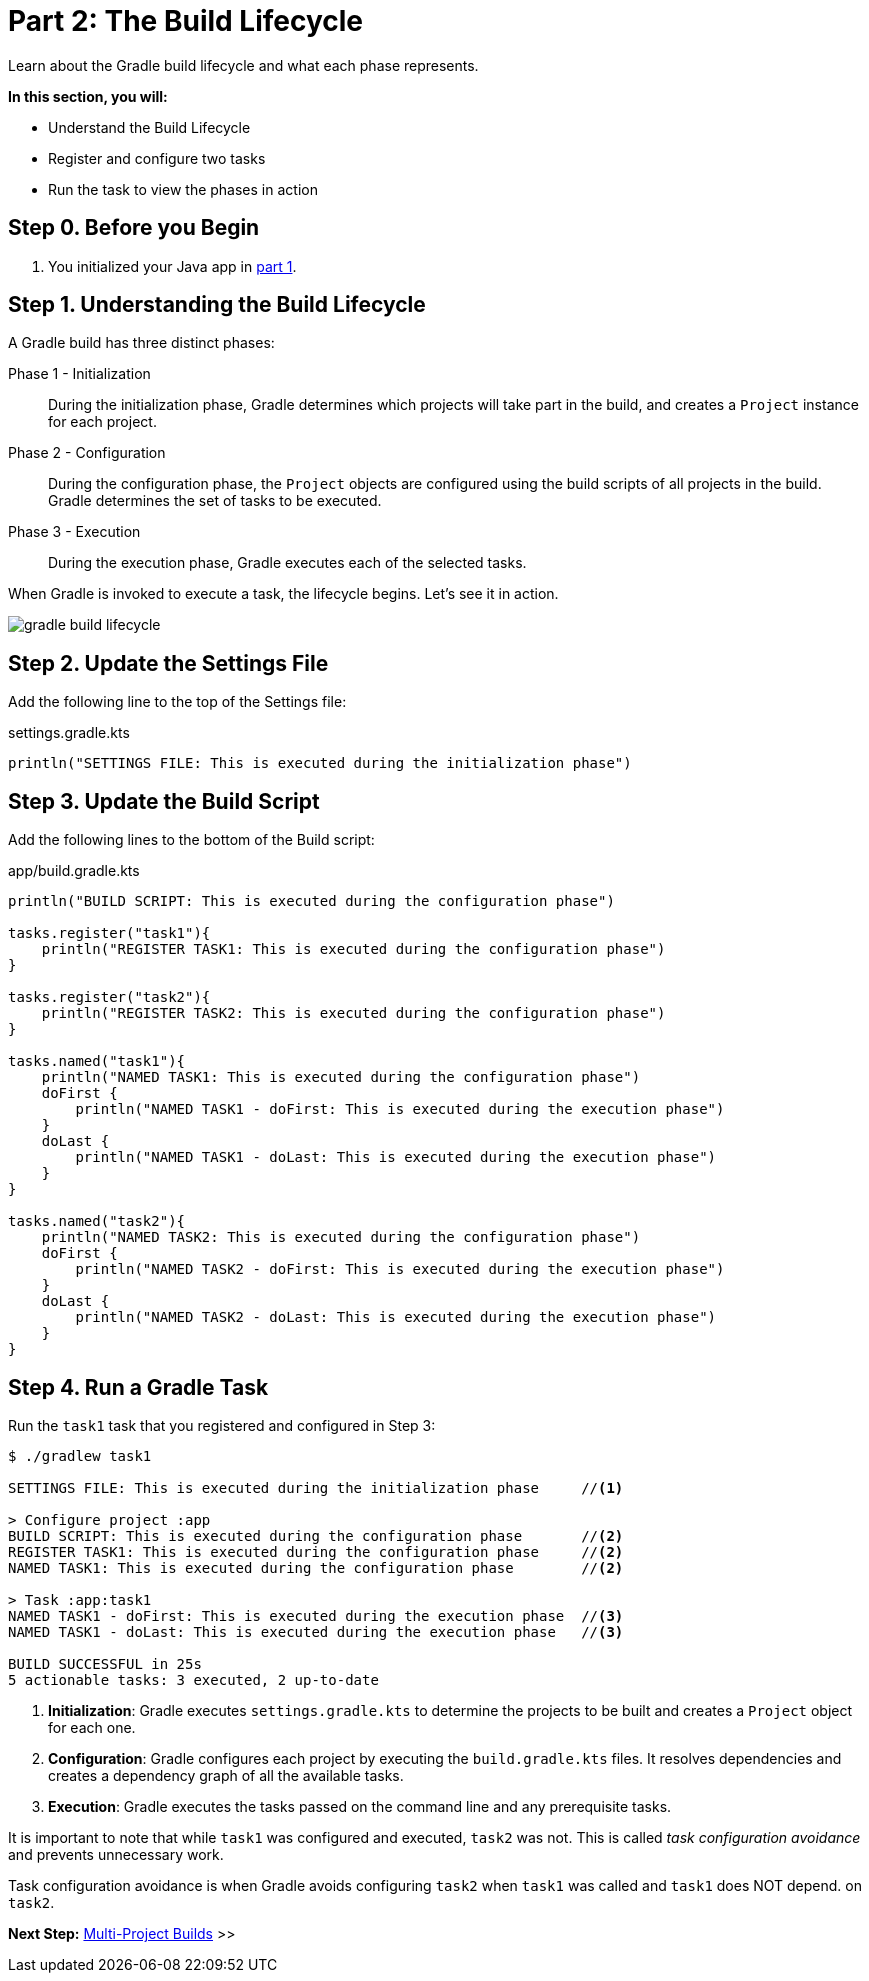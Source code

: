 // Copyright (C) 2023 Gradle, Inc.
//
// Licensed under the Creative Commons Attribution-Noncommercial-ShareAlike 4.0 International License.;
// you may not use this file except in compliance with the License.
// You may obtain a copy of the License at
//
//      https://creativecommons.org/licenses/by-nc-sa/4.0/
//
// Unless required by applicable law or agreed to in writing, software
// distributed under the License is distributed on an "AS IS" BASIS,
// WITHOUT WARRANTIES OR CONDITIONS OF ANY KIND, either express or implied.
// See the License for the specific language governing permissions and
// limitations under the License.

[[partr2_build_lifecycle]]
= Part 2: The Build Lifecycle

Learn about the Gradle build lifecycle and what each phase represents.

****
**In this section, you will:**

- Understand the Build Lifecycle
- Register and configure two tasks
- Run the task to view the phases in action
****

[[part2_begin]]
== Step 0. Before you Begin

1. You initialized your Java app in <<partr1_gradle_init.adoc#part1_begin,part 1>>.

== Step 1. Understanding the Build Lifecycle

A Gradle build has three distinct phases:

Phase 1 - Initialization  :: During the initialization phase, Gradle determines which projects will take part in the build, and creates a `Project` instance for each project.

Phase 2 - Configuration  :: During the configuration phase, the `Project` objects are configured using the build scripts of all projects in the build. Gradle determines the set of tasks to be executed.

Phase 3 - Execution  :: During the execution phase, Gradle executes each of the selected tasks.

When Gradle is invoked to execute a task, the lifecycle begins.
Let's see it in action.

image::gradle-build-lifecycle.png[]

== Step 2. Update the Settings File

Add the following line to the top of the Settings file:

.settings.gradle.kts
[source, kotlin]
----
println("SETTINGS FILE: This is executed during the initialization phase")
----

== Step 3. Update the Build Script

Add the following lines to the bottom of the Build script:

.app/build.gradle.kts
[source, kotlin]
----
println("BUILD SCRIPT: This is executed during the configuration phase")

tasks.register("task1"){
    println("REGISTER TASK1: This is executed during the configuration phase")
}

tasks.register("task2"){
    println("REGISTER TASK2: This is executed during the configuration phase")
}

tasks.named("task1"){
    println("NAMED TASK1: This is executed during the configuration phase")
    doFirst {
        println("NAMED TASK1 - doFirst: This is executed during the execution phase")
    }
    doLast {
        println("NAMED TASK1 - doLast: This is executed during the execution phase")
    }
}

tasks.named("task2"){
    println("NAMED TASK2: This is executed during the configuration phase")
    doFirst {
        println("NAMED TASK2 - doFirst: This is executed during the execution phase")
    }
    doLast {
        println("NAMED TASK2 - doLast: This is executed during the execution phase")
    }
}
----

== Step 4. Run a Gradle Task

Run the `task1` task that you registered and configured in Step 3:

[source,text]
----
$ ./gradlew task1

SETTINGS FILE: This is executed during the initialization phase     //<1>

> Configure project :app
BUILD SCRIPT: This is executed during the configuration phase       //<2>
REGISTER TASK1: This is executed during the configuration phase     //<2>
NAMED TASK1: This is executed during the configuration phase        //<2>

> Task :app:task1
NAMED TASK1 - doFirst: This is executed during the execution phase  //<3>
NAMED TASK1 - doLast: This is executed during the execution phase   //<3>

BUILD SUCCESSFUL in 25s
5 actionable tasks: 3 executed, 2 up-to-date
----
<1> *Initialization*: Gradle executes `settings.gradle.kts` to determine the projects to be built and creates a `Project` object for each one.
<2> *Configuration*: Gradle configures each project by executing the `build.gradle.kts` files. It resolves dependencies and creates a dependency graph of all the available tasks.
<3> *Execution*: Gradle executes the tasks passed on the command line and any prerequisite tasks.

It is important to note that while `task1` was configured and executed, `task2` was not.
This is called _task configuration avoidance_ and prevents unnecessary work.

Task configuration avoidance is when Gradle avoids configuring `task2` when `task1` was called and `task1` does NOT depend. on `task2`.

[.text-right]
**Next Step:** <<partr3_multi_project_builds#partr3_multi_project_builds,Multi-Project Builds>> >>
